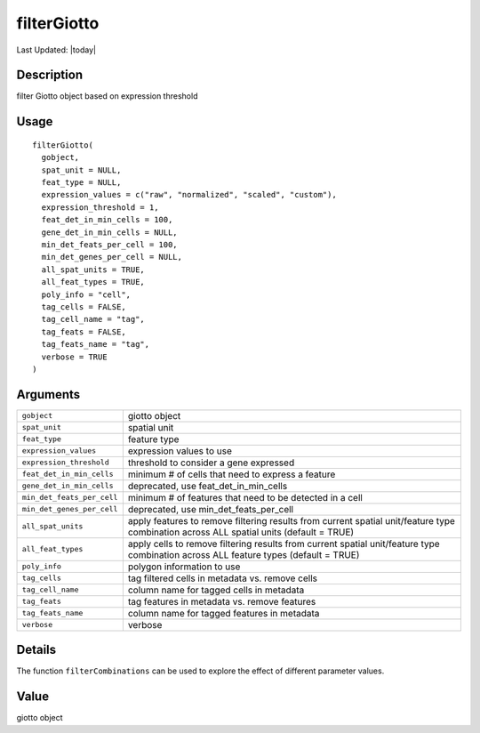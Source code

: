 filterGiotto
------------

.. link-button:: https://github.com/drieslab/Giotto/tree/suite/R/auxiliary_giotto.R#L2036
		:type: url
		:text: View Source Code
		:classes: btn-outline-primary btn-block

Last Updated: |today|

Description
~~~~~~~~~~~

filter Giotto object based on expression threshold

Usage
~~~~~

::

   filterGiotto(
     gobject,
     spat_unit = NULL,
     feat_type = NULL,
     expression_values = c("raw", "normalized", "scaled", "custom"),
     expression_threshold = 1,
     feat_det_in_min_cells = 100,
     gene_det_in_min_cells = NULL,
     min_det_feats_per_cell = 100,
     min_det_genes_per_cell = NULL,
     all_spat_units = TRUE,
     all_feat_types = TRUE,
     poly_info = "cell",
     tag_cells = FALSE,
     tag_cell_name = "tag",
     tag_feats = FALSE,
     tag_feats_name = "tag",
     verbose = TRUE
   )

Arguments
~~~~~~~~~

+-----------------------------------+-----------------------------------+
| ``gobject``                       | giotto object                     |
+-----------------------------------+-----------------------------------+
| ``spat_unit``                     | spatial unit                      |
+-----------------------------------+-----------------------------------+
| ``feat_type``                     | feature type                      |
+-----------------------------------+-----------------------------------+
| ``expression_values``             | expression values to use          |
+-----------------------------------+-----------------------------------+
| ``expression_threshold``          | threshold to consider a gene      |
|                                   | expressed                         |
+-----------------------------------+-----------------------------------+
| ``feat_det_in_min_cells``         | minimum # of cells that need to   |
|                                   | express a feature                 |
+-----------------------------------+-----------------------------------+
| ``gene_det_in_min_cells``         | deprecated, use                   |
|                                   | feat_det_in_min_cells             |
+-----------------------------------+-----------------------------------+
| ``min_det_feats_per_cell``        | minimum # of features that need   |
|                                   | to be detected in a cell          |
+-----------------------------------+-----------------------------------+
| ``min_det_genes_per_cell``        | deprecated, use                   |
|                                   | min_det_feats_per_cell            |
+-----------------------------------+-----------------------------------+
| ``all_spat_units``                | apply features to remove          |
|                                   | filtering results from current    |
|                                   | spatial unit/feature type         |
|                                   | combination across ALL spatial    |
|                                   | units (default = TRUE)            |
+-----------------------------------+-----------------------------------+
| ``all_feat_types``                | apply cells to remove filtering   |
|                                   | results from current spatial      |
|                                   | unit/feature type combination     |
|                                   | across ALL feature types (default |
|                                   | = TRUE)                           |
+-----------------------------------+-----------------------------------+
| ``poly_info``                     | polygon information to use        |
+-----------------------------------+-----------------------------------+
| ``tag_cells``                     | tag filtered cells in metadata    |
|                                   | vs. remove cells                  |
+-----------------------------------+-----------------------------------+
| ``tag_cell_name``                 | column name for tagged cells in   |
|                                   | metadata                          |
+-----------------------------------+-----------------------------------+
| ``tag_feats``                     | tag features in metadata vs.      |
|                                   | remove features                   |
+-----------------------------------+-----------------------------------+
| ``tag_feats_name``                | column name for tagged features   |
|                                   | in metadata                       |
+-----------------------------------+-----------------------------------+
| ``verbose``                       | verbose                           |
+-----------------------------------+-----------------------------------+

Details
~~~~~~~

The function ``filterCombinations`` can be used to explore the effect of
different parameter values.

Value
~~~~~

giotto object
